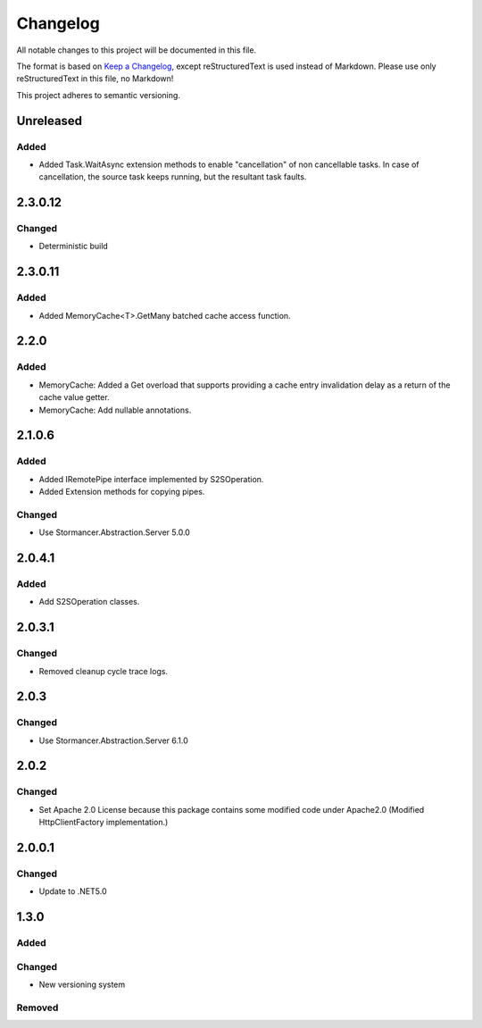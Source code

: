 ﻿=========
Changelog
=========

All notable changes to this project will be documented in this file.

The format is based on `Keep a Changelog <https://keepachangelog.com/en/1.0.0/>`_, except reStructuredText is used instead of Markdown.
Please use only reStructuredText in this file, no Markdown!

This project adheres to semantic versioning.

Unreleased
----------
Added
*****
- Added Task.WaitAsync extension methods to enable "cancellation" of non cancellable tasks. In case of cancellation, the source task keeps running, but the resultant task faults.

2.3.0.12
--------
Changed
*******
- Deterministic build

2.3.0.11
--------
Added
*****
- Added MemoryCache<T>.GetMany batched cache access function.

2.2.0
-----
Added
*****
- MemoryCache: Added a Get overload that supports providing a cache entry invalidation delay as a return of the cache value getter.
- MemoryCache: Add nullable annotations.
2.1.0.6
-------
Added
******
- Added IRemotePipe interface implemented by S2SOperation.
- Added Extension methods for copying pipes.

Changed
*******
- Use Stormancer.Abstraction.Server 5.0.0

2.0.4.1
-------
Added
*****
- Add S2SOperation classes.

2.0.3.1
-------
Changed
*******
- Removed cleanup cycle trace logs.

2.0.3
-----
Changed
*******
- Use Stormancer.Abstraction.Server 6.1.0

2.0.2
-----
Changed
*******
- Set Apache 2.0 License because this package contains some modified code under Apache2.0 (Modified HttpClientFactory implementation.)

2.0.0.1
----------
Changed
*******
- Update to .NET5.0

1.3.0
-----
Added
*****

Changed
*******
- New versioning system

Removed
*******

